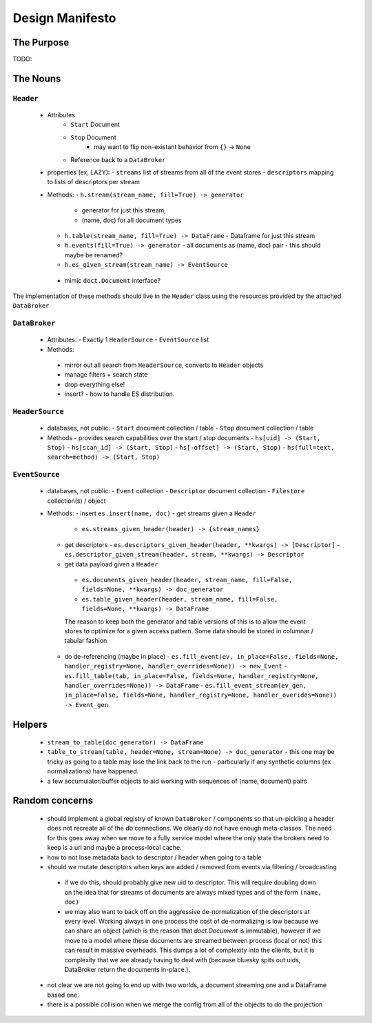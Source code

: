==================
 Design Manifesto
==================

The Purpose
===========

TODO:


The Nouns
=========


``Header``
----------
 - Attributes
    - ``Start`` Document
    - ``Stop`` Document
        - may want to flip non-existant behavior from ``{}`` -> ``None``
    - Reference back to a ``DataBroker``

 - properties (ex, LAZY):
   - ``streams`` list of streams from all of the event stores
   - ``descriptors`` mapping to lists of descriptors per stream

 - Methods:
   - ``h.stream(stream_name, fill=True) -> generator``
     - generator for just this stream,
     - (name, doc) for all document types
   - ``h.table(stream_name, fill=True) -> DataFrame``
     - Dataframe for just this stream
   - ``h.events(fill=True) -> generator``
     - all documents as (name, doc) pair
     - this should maybe be renamed?
   - ``h.es_given_stream(stream_name) -> EventSource``
  - mimic ``doct.Document`` interface?


The implementation of these methods should live in the ``Header`` class using the resources
provided by the attached ``DataBroker``


``DataBroker``
--------------
 - Attributes:
   - Exactly 1 ``HeaderSource``
   - ``EventSource`` list
 - Methods:
  - mirror out all search from ``HeaderSource``, converts to ``Header`` objects
  - manage filters + search state
  - drop everything else!
  - insert?
    - how to handle ES distribution.

``HeaderSource``
----------------
 - databases, not public:
   - ``Start`` document collection / table
   - ``Stop`` document collection / table

 - Methods
   - provides search capabilities over the start / stop documents
   - ``hs[uid] -> (Start, Stop)``
   - ``hs[scan_id] -> (Start, Stop)``
   - ``hs[-offset] -> (Start, Stop)``
   - ``hs(full=text, search=method) -> (Start, Stop)``

``EventSource``
---------------
 - databases, not public:
   - ``Event`` collection
   - ``Descriptor`` document collection
   - ``Filestore`` collection(s) / object

 - Methods:
   - insert ``es.insert(name, doc)``
   - get streams given a ``Header``
     - ``es.streams_given_header(header) -> {stream_names}``

   - get descriptors
     - ``es.descriptors_given_header(header, **kwargs) -> [Descriptor]``
     - ``es.descriptor_given_stream(header, stream, **kwargs) -> Descriptor``

   - get data payload given a ``Header``
    - ``es.documents_given_header(header, stream_name, fill=False, fields=None, **kwargs) -> doc_generator``
    - ``es.table_given_header(header, stream_name, fill=False, fields=None, **kwargs) -> DataFrame``

    The reason to keep both the generator and table versions of this
    is to allow the event stores to optimize for a given access
    pattern.  Some data should be stored in columnar / tabular fashion

   - do de-referencing (maybe in place)
     - ``es.fill_event(ev, in_place=False, fields=None, handler_registry=None, handler_overrides=None)) -> new_Event``
     - ``es.fill_table(tab, in_place=False, fields=None, handler_registry=None, handler_overrides=None)) -> DataFrame``
     - ``es.fill_event_stream(ev_gen, in_place=False, fields=None, handler_registry=None, handler_overides=None)) -> Event_gen``


Helpers
=======

 - ``stream_to_table(doc_generator) -> DataFrame``
 - ``table_to_stream(table, header=None, stream=None) -> doc_generator``
   - this one may be tricky as going to a table may lose the link back to the run
   - particularly if any synthetic columns (ex normalizations) have happened.
 - a few accumulator/buffer objects to aid working with sequences of
   (name, document) pairs



Random concerns
===============

 - should implement a global registry of known ``DataBroker`` /
   components so that un-pickling a header does not recreate all of
   the db connections.  We clearly do not have enough meta-classes.
   The need for this goes away when we move to a fully service model where the only
   state the brokers need to keep is a url and maybe a process-local cache.
 - how to not lose metadata back to descriptor / header when going to a table
 - should we mutate descriptors when keys are added / removed from
   events via filtering / broadcasting
  - if we do this, should probably give new uid to descriptor.  This
    will require doubling down on the idea that for streams of
    documents are always mixed types and of the form ``(name, doc)``
  - we may also want to back off on the aggressive de-normalization of
    the descriptors at every level.  Working always in one process the
    cost of de-normalizing is low because we can share an object
    (which is the reason that `doct.Document` is immutable), however
    if we move to a model where these documents are streamed between
    process (local or not) this can result in massive overheads.  This
    dumps a lot of complexity into the clients, but it is complexity
    that we are already having to deal with (because bluesky spits out
    uids, DataBroker return the documents in-place.).
 - not clear we are not going to end up with two worlds, a document
   streaming one and a DataFrame based one.
 - there is a possible collision when we merge the config from all of
   the objects to do the projection
